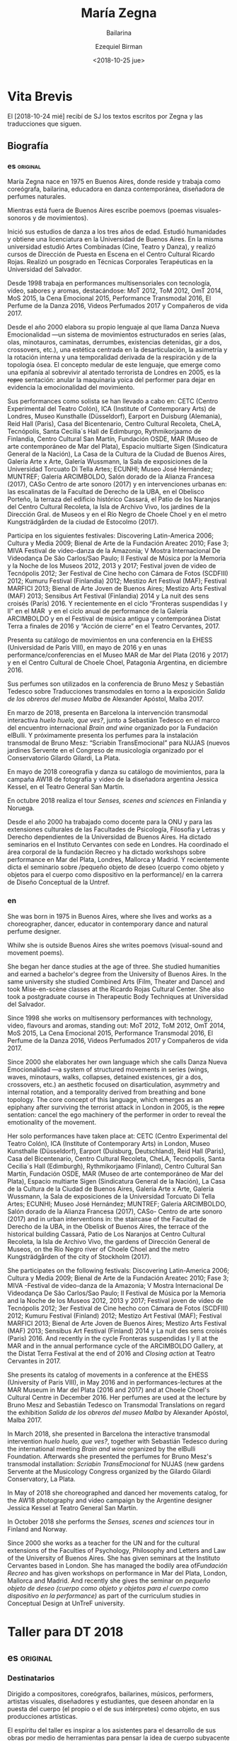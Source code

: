 #+OPTIONS: ':nil *:t -:t ::t <:t H:3 \n:nil ^:t arch:headline author:t
#+OPTIONS: broken-links:nil c:nil creator:nil d:(not "LOGBOOK") date:t e:t
#+OPTIONS: email:nil f:t inline:t num:nil p:nil pri:nil prop:t stat:t tags:t
#+OPTIONS: tasks:t tex:t timestamp:t title:t toc:nil todo:t |:t
#+TITLE: María Zegna
#+SUBTITLE: Bailarina
#+DATE: <2018-10-25 jue>
#+AUTHOR: Ezequiel Birman
#+EMAIL: ebirman77@gmail.com
#+LANGUAGE: es,en
#+SELECT_TAGS: export
#+EXCLUDE_TAGS: noexport
#+CREATOR: Emacs 26.1 (Org mode 9.1.14)

#+DESCRIPTION: biografía
#+KEYWORDS: plástica


* Vita Brevis 
  :PROPERTIES:
  :END:

:PROPERTIES:
:Nacionalidad: Argentina
:Ciudad: Buenos Aires
:Fecha: 1975
:END:

El [2018-10-24 mié] recibí de SJ los textos escritos por Zegna y las traducciones que siguen.

** Biografía
*** es                                                             :original:
    :PROPERTIES:
    :revisado: EB
    :END:
María Zegna nace en 1975 en Buenos Aires, donde reside y trabaja como
coreógrafa, bailarina, educadora en danza contemporánea, diseñadora de perfumes
naturales.

Mientras está fuera de Buenos Aires escribe poemovs (poemas visuales-sonoros y
de movimientos).

Inició sus estudios de danza a los tres años de edad. Estudió humanidades y
obtiene una licenciatura en la Universidad de Buenos Aires. En la misma
universidad estudió Artes Combinadas (Cine, Teatro y Danza), y realizó cursos de
Dirección de Puesta en Escena en el Centro Cultural Ricardo Rojas. Realizó un
posgrado en Técnicas Corporales Terapéuticas en la Universidad del Salvador.

Desde 1998 trabaja en performances multisensoriales con tecnología, vídeo,
sabores y aromas, destacándose: MoT 2012, ToM 2012, OmT 2014, MoS 2015, la Cena
Emocional 2015, Performance Transmodal 2016, El Perfume de la Danza 2016,
Videos Perfumados 2017 y Compañeros de vida 2017.

Desde el año 2000 elabora su propio lenguaje al que llama Danza Nueva
Emocionalidad —un sistema de movimientos estructurados en series (alas, olas,
minotauros, caminatas, derrumbes, existencias detenidas, gir a dos, crossovers,
etc.), una estética centrada en la desarticulación, la asimetría y la rotación
interna y una temporalidad derivada de la respiración y de la topología ósea. El
concepto medular de este lenguaje, que emerge como una epifanía al sobrevivir al
atentado terrorista de Londres en 2005, es la +repre+ sentación: anular la
maquinaria yoica del performer para dejar en evidencia la emocionalidad del
movimiento.

Sus performances como solista se han llevado a cabo en: CETC (Centro
Experimental del Teatro Colón), ICA (Institute of Contemporary Arts) de Londres,
Museo Kunsthalle (Düsseldorf), Earport en Duisburg (Alemania), Reid Hall
(Paris), Casa del Bicentenario, Centro Cultural Recoleta, CheLA, Tecnópolis,
Santa Cecilia´s Hall de Edimburgo, Rythmikorjaamo de Finlandia, Centro Cultural
San Martín, Fundación OSDE, MAR (Museo de arte contemporáneo de Mar del Plata),
Espacio multiarte Sigen (Sindicatura General de la Nación), La Casa de la
Cultura de la Ciudad de Buenos Aires, Galería Arte x Arte, Galería Wussmann, la
Sala de exposiciones de la Universidad Torcuato Di Tella Artes; ECUNHI; Museo
José Hernández; MUNTREF; Galería ARCIMBOLDO, Salón dorado de la Alianza Francesa
(2017), CASo Centro de arte sonoro (2017) y en intervenciones urbanas en: las
escalinatas de la Facultad de Derecho de la UBA, en el Obelisco Porteño, la
terraza del edificio histórico Cassará, el Patio de los Naranjos del Centro
Cultural Recoleta, la Isla de Archivo Vivo, los jardines de la Dirección Gral.
de Museos y en el Río Negro de Choele Choel y en el metro Kungsträdgården de la
ciudad de Estocolmo (2017).

Participa en los siguientes festivales: Discovering Latin-America 2006; Cultura
y Media 2009; Bienal de Arte de la Fundación Areatec 2010; Fase 3; MIVA Festival
de video-danza de la Amazonia; V Mostra Internacional De Videodança De São
Carlos/Sao Paulo; II Festival de Música por la Memoria y la Noche de los Museos
2012, 2013 y 2017; Festival joven de video de Tecnópolis 2012; 3er Festival de
Cine hecho con Cámara de Fotos (SCDFIII) 2012; Kumuru Festival (Finlandia) 2012;
Mestizo Art Festival (MAF); Festival MARFICI 2013; Bienal de Arte Joven de
Buenos Aires; Mestizo Arts Festival (MAF) 2013; Sensibus Art Festival
(Finlandia) 2014 y La nuit des sens croisés (París) 2016. Y recientemente en el
ciclo “Fronteras suspendidas I y II” en el MAR  y en el ciclo anual de
performance de la Galería ARCIMBOLDO y en el Festival de música antigua y
contemporánea Distat Terra a finales de 2016 y “Acción de cierre” en el Teatro
Cervantes, 2017.

Presenta su catálogo de movimientos en una conferencia en la EHESS (Universidad
de París VIII), en mayo de 2016 y en unas performance/conferencias en el Museo
MAR de Mar del Plata (2016 y 2017) y en el Centro Cultural de Choele Choel,
Patagonia Argentina, en diciembre 2016.

Sus perfumes son utilizados en la conferencia de Bruno Mesz y Sebastián Tedesco
sobre Traducciones transmodales en torno a la exposición /Salida de los obreros
del museo Malba/ de Alexander Apóstol, Malba 2017.

En marzo de 2018, presenta en Barcelona la intervención transmodal interactiva
/huelo huelo, que ves?/, junto a Sebastián Tedesco en el marco del encuentro
internacional /Brain and wine/ organizado por la Fundación elBulli. Y
próximamente presenta los perfumes para la instalación transmodal de Bruno Mesz:
“Scriabin TransEmocional” para NUJAS (nuevos jardines Servente en el Congreso de
musicología organizado por el Conservatorio Gilardo Gilardi, La Plata.

En mayo de 2018 coreografía y danza su catálogo de movimientos, para la campaña
AW18 de fotografía y video de la diseñadora argentina Jessica Kessel, en el
Teatro General San Martín.

En octubre 2018 realiza el tour /Senses, scenes and sciences/ en Finlandia y
Noruega.

Desde el año 2000 ha trabajado como docente para la ONU y para las extensiones
culturales de las Facultades de Psicología, Filosofía y Letras y Derecho
dependientes de la Universidad de Buenos Aires. Ha dictado seminarios en el
Instituto Cervantes con sede en Londres. Ha coordinado el área corporal de la
fundación Recreo y ha dictado workshops sobre performance en Mar del Plata,
Londres, Mallorca y Madrid. Y recientemente dicta el seminario sobre /pequeño
objeto de deseo (cuerpo como objeto y objetos para el cuerpo como dispositivo en
la performance)/ en la carrera de Diseño Conceptual de la Untref.

*** en
    :PROPERTIES:
    :revisado: EB
    :END:
She was born in 1975 in Buenos Aires, where she lives and works as a
choreographer, dancer, educator in contemporary dance and natural perfume
designer.

Whilw she is outside Buenos Aires she writes poemovs (visual-sound and movement
poems).

She began her dance studies at the age of three. She studied humanities and
earned a bachelor's degree from the University of Buenos Aires. In the same
university she studied Combined Arts (Film, Theater and Dance) and took
Mise-en-scène classes at the Ricardo Rojas Cultural Center. She also took a
postgraduate course in Therapeutic Body Techniques at Universidad del Salvador.

Since 1998 she works on multisensory performances with technology, video,
flavours and aromas, standing out: MoT 2012, ToM 2012, OmT 2014, MoS 2015, La
Cena Emocional 2015, Performance Transmodal 2016, El Perfume de la Danza 2016,
Videos Perfumados 2017 y Compañeros de vida 2017.

Since 2000 she elaborates her own language which she calls Danza Nueva
Emocionalidad —a system of structured movements in series (wings, waves,
minotaurs, walks, collapses, detained existences, gir a dos, crossovers, etc.)
an aesthetic focused on disarticulation, asymmetry and internal rotation, and a
temporality derived from breathing and bone topology. The core concept of this
language, which emerges as an epiphany after surviving the terrorist attack in
London in 2005, is the +repre+ sentation: cancel the ego machinery of the
performer in order to reveal the emotionality of the movement.

Her solo performances have taken place at: CETC (Centro Experimental del Teatro
Colón), ICA (Institute of Contemporary Arts) in London, Museo Kunsthalle
(Düsseldorf), Earport (Duisburg, Deutschland), Reid Hall (Paris), Casa del
Bicentenario, Centro Cultural Recoleta, CheLA, Tecnópolis, Santa Cecilia´s Hall
(Edimburgh), Rythmikorjaamo (Finland), Centro Cultural San Martín, Fundación
OSDE, MAR (Museo de arte contemporáneo de Mar del Plata), Espacio multiarte
Sigen (Sindicatura General de la Nación), La Casa de la Cultura de la Ciudad de
Buenos Aires, Galería Arte x Arte, Galería Wussmann, la Sala de exposiciones de
la Universidad Torcuato Di Tella Artes; ECUNHI; Museo José Hernández; MUNTREF;
Galería ARCIMBOLDO, Salón dorado de la Alianza Francesa (2017), CASo- Centro de
arte sonoro (2017) and in urban interventions in: the staircase of the Facultad
de Derecho de la UBA, in the Obelisk of Buenos Aires, the terrace of the
historical building Cassará, Patio de Los Naranjos at Centro Cultural Recoleta,
la Isla de Archivo Vivo, the gardens of Dirección General de Museos, on the
Río Negro river of Choele Choel and the metro Kungsträdgården of the city of
Stockholm (2017).

She participates on the following festivals: Discovering Latin-America 2006;
Cultura y Media 2009; Bienal de Arte de la Fundación Areatec 2010; Fase 3; MIVA
-Festival de video-danza de la Amazonia; V Mostra Internacional De Videodança De
São Carlos/Sao Paulo; II Festival de Música por la Memoria and la Noche de los
Museos 2012, 2013 y 2017; Festival joven de video de Tecnópolis 2012; 3er
Festival de Cine hecho con Cámara de Fotos (SCDFIII) 2012; Kumuru Festival
(Finland) 2012; Mestizo Art Festival (MAF); Festival MARFICI 2013; Bienal de
Arte Joven de Buenos Aires; Mestizo Arts Festival (MAF) 2013; Sensibus Art
Festival (Finland) 2014 y La nuit des sens croisés (Paris) 2016. And recently in
the cycle Fronteras suspendidas I y II at the MAR and in the annual performance
cycle of the ARCIMBOLDO Gallery, at the Distat Terra Festival at the end of 2016
and /Closing action/ at Teatro Cervantes in 2017.

She presents its catalog of movements in a conference at the EHESS (University
of Paris VIII), in May 2016 and in performances-lectures at the MAR Museum in
Mar del Plata (2016 and 2017) and at Choele Choel's Cultural Centre in
December 2016. Her perfumes are used at the lecture by Bruno Mesz and
Sebastián Tedesco on Transmodal Translations on regard the exhibition /Salida de los
obreros del museo Malba/ by Alexander Apóstol, Malba 2017.

In March 2018, she presented in Barcelona the interactive transmodal
intervention /huelo huelo, que ves?/, together with Sebastián Tedesco during the
international meeting /Brain and wine/ organized by the elBulli Foundation.
Afterwards she presented the perfumes for Bruno Mesz's transmodal installation:
/Scriabin TransEmocional/ for NUJAS (new gardens Servente at the Musicology
Congress organized by the Gilardo Gilardi Conservatory, La Plata.

In May of 2018 she choreographed and danced her movements catalog, for the AW18
photography and video campaign by the Argentine designer Jessica Kessel at
Teatro General San Martín.

In October 2018 she performs the /Senses, scenes and sciences/ tour in Finland
and Norway.

Since 2000 she works as a teacher for the UN and for the cultural extensions of
the Faculties of Psychology, Philosophy and Letters and Law of the University of
Buenos Aires. She has given seminars at the Instituto Cervantes based in London.
She has managed the bodily area of​ ​/Fundación Recreo/ and has given workshops on
performance in Mar del Plata, London, Mallorca and Madrid. And recently she
gives the seminar on /pequeño objeto de deseo (cuerpo como objeto y objetos para
el cuerpo como dispositivo en la performance)/ as part of the curriculum studies
in Conceptual Design at UnTreF university.

* Taller para DT 2018
** es                                                              :original:
   :PROPERTIES:
   :revisado: EB
   :END:
*** Destinatarios
Dirigido a compositores, coreógrafos, bailarines, músicos, performers, artistas
visuales, diseñadores y estudiantes, que deseen ahondar en la puesta del cuerpo
(el propio o el de sus intérpretes) como objeto, en sus producciones artísticas.

El espíritu del taller es inspirar a los asistentes para el desarrollo de sus
obras por medio de herramientas para pensar la idea de cuerpo subyacente a toda
performance, con el objetivo principal de comprometerse con aquello que se tiene
para brindar como artistas y sujetos singulares. Por otra parte, se trabajarán
los ejes que estructuran y hacen a la coherencia interna de una obra y en
determinar el vínculo que se entablará con el espectador: principal sujeto de la
triada que compone la obra de arte.

*** Modalidad
El taller teórico/práctico se desarrollará a lo largo de 4 encuentros, de 2
horas y media minutos cada uno (del 17 al 20 de Diciembre). En cada sesión, se
ofrecerán elementos teóricos/prácticos sobre los temas descritos en el párrafo
anterior. A su vez, se analizará el proyecto de obra de cada asistente, se
realizará clínica del mismo y se valorará el desarrollo del trabajo en progreso,
de manera diaria. El último encuentro constará de la presentación de la obra o
proyecto, y para concluir habrá una devolución final.
*** Admisión
Entrada libre y gratuita con inscripción previa.

Se solicita a los alumnos tres carillas A4, fuente de 12 pt y renglón
interlineado. En la primera página deberá constar la biografía personal. En la
segunda página se pide exponer un proyecto que se desee desarrollar, que
contenga una puesta en juego del cuerpo (composición, coreografía, performance).
En la tercera página, se plasmarán tres imágenes que aporten a la descripción
del proyecto, de manera verbal, gráfica o musical.

** en
   :PROPERTIES:
   :revisado: EB
   :END:
*** Beneficiaries

This workshop is for composers, coreographers, dancers, musicians, performers,
visual artists, designers and students who want to delve in the laying of the
body (their own or those of their interpreters) as an object, in their own
artistic productions.

The spirit of the workshop is to inspire the students towards the development of
their works through tools which allow thinking about the idea of the body
underlying all performance, with the main target of committing oneself to
whatever one has to offer as an artist and singular person. On the other hand,
we will be working the axes that structure and give internal coherence to the
work and determine the rapport that will be established with the spectator: the
main subject of the triad that constitutes the work of art.

*** Modality
The theoretical-practical workshop will take place over 4 meetings of 2 hours
and half minutes each of them (from December 17 to 20). In each session,
theoretical-practical elements will be offered on the topics described in the
previous paragraph. At the same time, each student's project will be analyzed,
then it will be discussed and its development progress will be evaluated on a
daily basis. The last meeting will consist of an exhibition of the work or
project and to conclude there will be a final feedback.

*** Admision 
Free admision, provided the registration. 

Applicants must provide a presentation of 3 A4 pages, with font size of 12 pt,
and doube-line spacing. The first page must include a personal biography. On the
second page, you are asked to describe the project that you wish to develop,
wich must bring into play the body (composition, choreography, performance). On
the third page, you must show three images that contribute to the project
description, whether verbally, graphically or musically.
